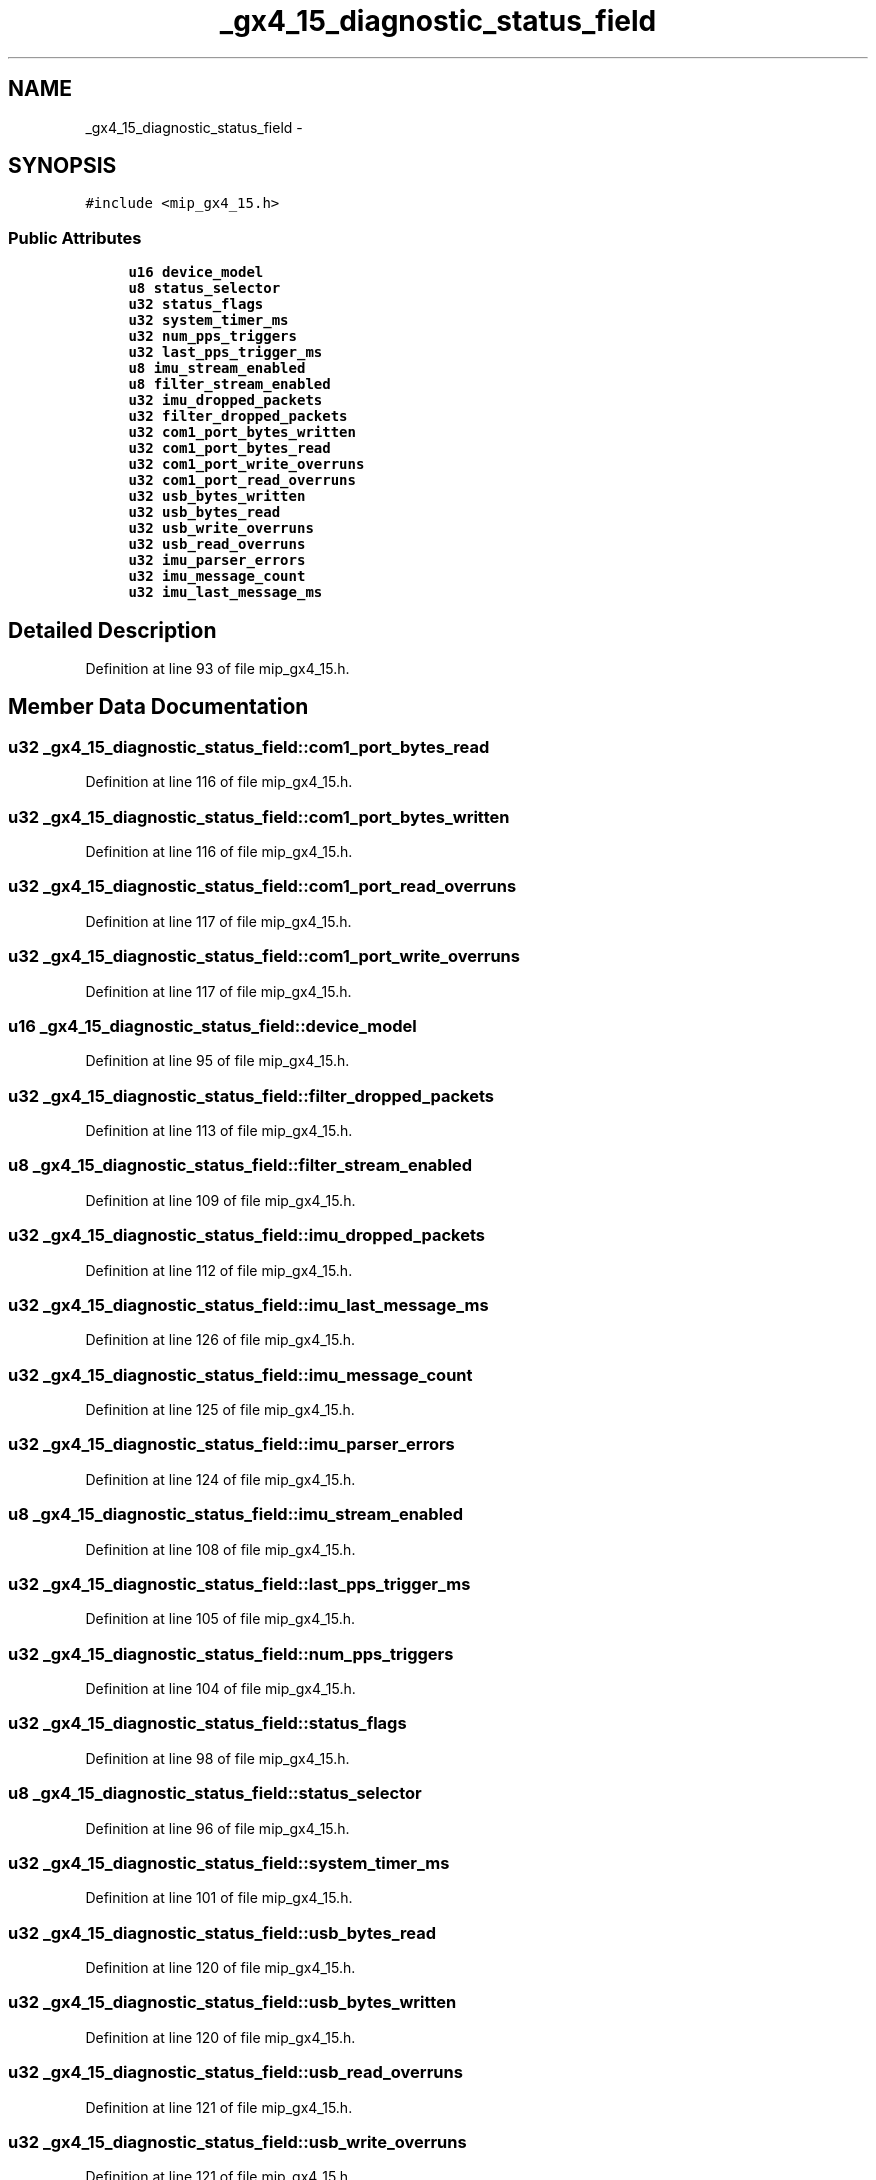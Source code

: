 .TH "_gx4_15_diagnostic_status_field" 3 "Fri May 22 2020" "Autoware_Doxygen" \" -*- nroff -*-
.ad l
.nh
.SH NAME
_gx4_15_diagnostic_status_field \- 
.SH SYNOPSIS
.br
.PP
.PP
\fC#include <mip_gx4_15\&.h>\fP
.SS "Public Attributes"

.in +1c
.ti -1c
.RI "\fBu16\fP \fBdevice_model\fP"
.br
.ti -1c
.RI "\fBu8\fP \fBstatus_selector\fP"
.br
.ti -1c
.RI "\fBu32\fP \fBstatus_flags\fP"
.br
.ti -1c
.RI "\fBu32\fP \fBsystem_timer_ms\fP"
.br
.ti -1c
.RI "\fBu32\fP \fBnum_pps_triggers\fP"
.br
.ti -1c
.RI "\fBu32\fP \fBlast_pps_trigger_ms\fP"
.br
.ti -1c
.RI "\fBu8\fP \fBimu_stream_enabled\fP"
.br
.ti -1c
.RI "\fBu8\fP \fBfilter_stream_enabled\fP"
.br
.ti -1c
.RI "\fBu32\fP \fBimu_dropped_packets\fP"
.br
.ti -1c
.RI "\fBu32\fP \fBfilter_dropped_packets\fP"
.br
.ti -1c
.RI "\fBu32\fP \fBcom1_port_bytes_written\fP"
.br
.ti -1c
.RI "\fBu32\fP \fBcom1_port_bytes_read\fP"
.br
.ti -1c
.RI "\fBu32\fP \fBcom1_port_write_overruns\fP"
.br
.ti -1c
.RI "\fBu32\fP \fBcom1_port_read_overruns\fP"
.br
.ti -1c
.RI "\fBu32\fP \fBusb_bytes_written\fP"
.br
.ti -1c
.RI "\fBu32\fP \fBusb_bytes_read\fP"
.br
.ti -1c
.RI "\fBu32\fP \fBusb_write_overruns\fP"
.br
.ti -1c
.RI "\fBu32\fP \fBusb_read_overruns\fP"
.br
.ti -1c
.RI "\fBu32\fP \fBimu_parser_errors\fP"
.br
.ti -1c
.RI "\fBu32\fP \fBimu_message_count\fP"
.br
.ti -1c
.RI "\fBu32\fP \fBimu_last_message_ms\fP"
.br
.in -1c
.SH "Detailed Description"
.PP 
Definition at line 93 of file mip_gx4_15\&.h\&.
.SH "Member Data Documentation"
.PP 
.SS "\fBu32\fP _gx4_15_diagnostic_status_field::com1_port_bytes_read"

.PP
Definition at line 116 of file mip_gx4_15\&.h\&.
.SS "\fBu32\fP _gx4_15_diagnostic_status_field::com1_port_bytes_written"

.PP
Definition at line 116 of file mip_gx4_15\&.h\&.
.SS "\fBu32\fP _gx4_15_diagnostic_status_field::com1_port_read_overruns"

.PP
Definition at line 117 of file mip_gx4_15\&.h\&.
.SS "\fBu32\fP _gx4_15_diagnostic_status_field::com1_port_write_overruns"

.PP
Definition at line 117 of file mip_gx4_15\&.h\&.
.SS "\fBu16\fP _gx4_15_diagnostic_status_field::device_model"

.PP
Definition at line 95 of file mip_gx4_15\&.h\&.
.SS "\fBu32\fP _gx4_15_diagnostic_status_field::filter_dropped_packets"

.PP
Definition at line 113 of file mip_gx4_15\&.h\&.
.SS "\fBu8\fP _gx4_15_diagnostic_status_field::filter_stream_enabled"

.PP
Definition at line 109 of file mip_gx4_15\&.h\&.
.SS "\fBu32\fP _gx4_15_diagnostic_status_field::imu_dropped_packets"

.PP
Definition at line 112 of file mip_gx4_15\&.h\&.
.SS "\fBu32\fP _gx4_15_diagnostic_status_field::imu_last_message_ms"

.PP
Definition at line 126 of file mip_gx4_15\&.h\&.
.SS "\fBu32\fP _gx4_15_diagnostic_status_field::imu_message_count"

.PP
Definition at line 125 of file mip_gx4_15\&.h\&.
.SS "\fBu32\fP _gx4_15_diagnostic_status_field::imu_parser_errors"

.PP
Definition at line 124 of file mip_gx4_15\&.h\&.
.SS "\fBu8\fP _gx4_15_diagnostic_status_field::imu_stream_enabled"

.PP
Definition at line 108 of file mip_gx4_15\&.h\&.
.SS "\fBu32\fP _gx4_15_diagnostic_status_field::last_pps_trigger_ms"

.PP
Definition at line 105 of file mip_gx4_15\&.h\&.
.SS "\fBu32\fP _gx4_15_diagnostic_status_field::num_pps_triggers"

.PP
Definition at line 104 of file mip_gx4_15\&.h\&.
.SS "\fBu32\fP _gx4_15_diagnostic_status_field::status_flags"

.PP
Definition at line 98 of file mip_gx4_15\&.h\&.
.SS "\fBu8\fP _gx4_15_diagnostic_status_field::status_selector"

.PP
Definition at line 96 of file mip_gx4_15\&.h\&.
.SS "\fBu32\fP _gx4_15_diagnostic_status_field::system_timer_ms"

.PP
Definition at line 101 of file mip_gx4_15\&.h\&.
.SS "\fBu32\fP _gx4_15_diagnostic_status_field::usb_bytes_read"

.PP
Definition at line 120 of file mip_gx4_15\&.h\&.
.SS "\fBu32\fP _gx4_15_diagnostic_status_field::usb_bytes_written"

.PP
Definition at line 120 of file mip_gx4_15\&.h\&.
.SS "\fBu32\fP _gx4_15_diagnostic_status_field::usb_read_overruns"

.PP
Definition at line 121 of file mip_gx4_15\&.h\&.
.SS "\fBu32\fP _gx4_15_diagnostic_status_field::usb_write_overruns"

.PP
Definition at line 121 of file mip_gx4_15\&.h\&.

.SH "Author"
.PP 
Generated automatically by Doxygen for Autoware_Doxygen from the source code\&.
